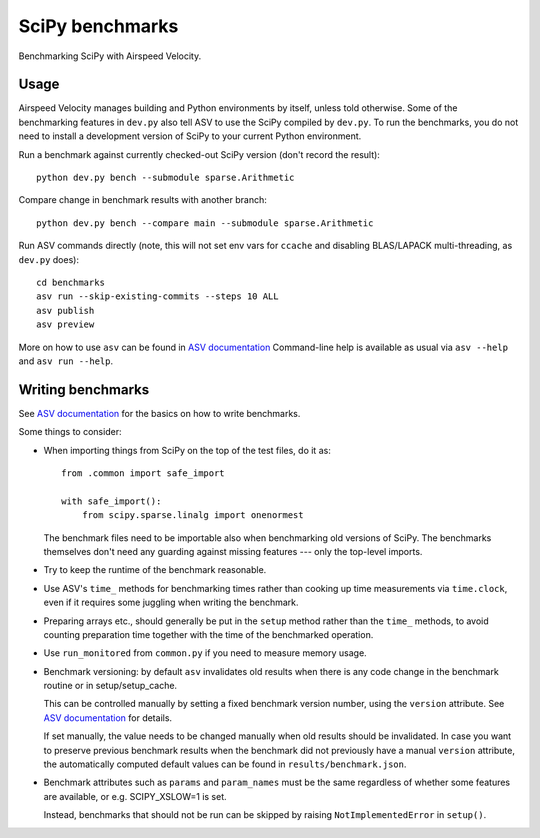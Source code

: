 ..  -*- rst -*-

================
SciPy benchmarks
================

Benchmarking SciPy with Airspeed Velocity.


Usage
-----

Airspeed Velocity manages building and Python environments by itself,
unless told otherwise. Some of the benchmarking features in
``dev.py`` also tell ASV to use the SciPy compiled by
``dev.py``. To run the benchmarks, you do not need to install a
development version of SciPy to your current Python environment.

Run a benchmark against currently checked-out SciPy version (don't record the
result)::

    python dev.py bench --submodule sparse.Arithmetic

Compare change in benchmark results with another branch::

    python dev.py bench --compare main --submodule sparse.Arithmetic

Run ASV commands directly (note, this will not set env vars for ``ccache``
and disabling BLAS/LAPACK multi-threading, as ``dev.py`` does)::

    cd benchmarks
    asv run --skip-existing-commits --steps 10 ALL
    asv publish
    asv preview

More on how to use ``asv`` can be found in `ASV documentation`_
Command-line help is available as usual via ``asv --help`` and
``asv run --help``.

.. _ASV documentation: https://asv.readthedocs.io/


Writing benchmarks
------------------

See `ASV documentation`_ for the basics on how to write benchmarks.

Some things to consider:

- When importing things from SciPy on the top of the test files, do it as::

      from .common import safe_import

      with safe_import():
          from scipy.sparse.linalg import onenormest

  The benchmark files need to be importable also when benchmarking old versions
  of SciPy. The benchmarks themselves don't need any guarding against missing
  features --- only the top-level imports.

- Try to keep the runtime of the benchmark reasonable.

- Use ASV's ``time_`` methods for benchmarking times rather than cooking up
  time measurements via ``time.clock``, even if it requires some juggling when
  writing the benchmark.

- Preparing arrays etc., should generally be put in the ``setup`` method rather
  than the ``time_`` methods, to avoid counting preparation time together with
  the time of the benchmarked operation.

- Use ``run_monitored`` from ``common.py`` if you need to measure memory usage.

- Benchmark versioning: by default ``asv`` invalidates old results
  when there is any code change in the benchmark routine or in
  setup/setup_cache.

  This can be controlled manually by setting a fixed benchmark version
  number, using the ``version`` attribute. See `ASV documentation`_
  for details.

  If set manually, the value needs to be changed manually when old
  results should be invalidated. In case you want to preserve previous
  benchmark results when the benchmark did not previously have a
  manual ``version`` attribute, the automatically computed default
  values can be found in ``results/benchmark.json``.

- Benchmark attributes such as ``params`` and ``param_names`` must be
  the same regardless of whether some features are available, or
  e.g. SCIPY_XSLOW=1 is set.

  Instead, benchmarks that should not be run can be skipped by raising
  ``NotImplementedError`` in ``setup()``.
